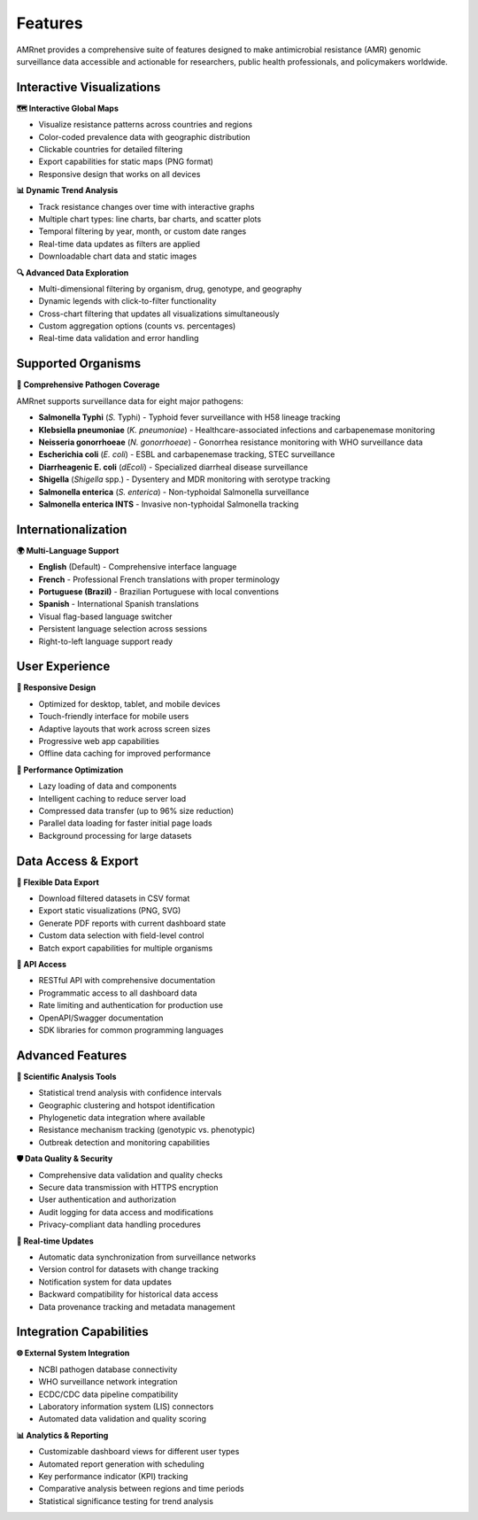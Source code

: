 .. _label-features:

Features
========

.. container:: justify-text

    AMRnet provides a comprehensive suite of features designed to make antimicrobial
    resistance (AMR) genomic surveillance data accessible and actionable for researchers,
    public health professionals, and policymakers worldwide.

Interactive Visualizations
--------------------------

**🗺️ Interactive Global Maps**

.. container:: justify-text

    - Visualize resistance patterns across countries and regions
    - Color-coded prevalence data with geographic distribution
    - Clickable countries for detailed filtering
    - Export capabilities for static maps (PNG format)
    - Responsive design that works on all devices

**📊 Dynamic Trend Analysis**

.. container:: justify-text

    - Track resistance changes over time with interactive graphs
    - Multiple chart types: line charts, bar charts, and scatter plots
    - Temporal filtering by year, month, or custom date ranges
    - Real-time data updates as filters are applied
    - Downloadable chart data and static images

**🔍 Advanced Data Exploration**

.. container:: justify-text

    - Multi-dimensional filtering by organism, drug, genotype, and geography
    - Dynamic legends with click-to-filter functionality
    - Cross-chart filtering that updates all visualizations simultaneously
    - Custom aggregation options (counts vs. percentages)
    - Real-time data validation and error handling

Supported Organisms
-------------------

**🦠 Comprehensive Pathogen Coverage**

.. container:: justify-text

    AMRnet supports surveillance data for eight major pathogens:

    - **Salmonella Typhi** (*S.* Typhi) - Typhoid fever surveillance with H58 lineage tracking
    - **Klebsiella pneumoniae** (*K. pneumoniae*) - Healthcare-associated infections and carbapenemase monitoring
    - **Neisseria gonorrhoeae** (*N. gonorrhoeae*) - Gonorrhea resistance monitoring with WHO surveillance data
    - **Escherichia coli** (*E. coli*) - ESBL and carbapenemase tracking, STEC surveillance
    - **Diarrheagenic E. coli** (*dEcoli*) - Specialized diarrheal disease surveillance
    - **Shigella** (*Shigella* spp.) - Dysentery and MDR monitoring with serotype tracking
    - **Salmonella enterica** (*S. enterica*) - Non-typhoidal Salmonella surveillance
    - **Salmonella enterica INTS** - Invasive non-typhoidal Salmonella tracking

Internationalization
--------------------

**🌍 Multi-Language Support**

.. container:: justify-text

    - **English** (Default) - Comprehensive interface language
    - **French** - Professional French translations with proper terminology
    - **Portuguese (Brazil)** - Brazilian Portuguese with local conventions
    - **Spanish** - International Spanish translations
    - Visual flag-based language switcher
    - Persistent language selection across sessions
    - Right-to-left language support ready

User Experience
---------------

**📱 Responsive Design**

.. container:: justify-text

    - Optimized for desktop, tablet, and mobile devices
    - Touch-friendly interface for mobile users
    - Adaptive layouts that work across screen sizes
    - Progressive web app capabilities
    - Offline data caching for improved performance

**🚀 Performance Optimization**

.. container:: justify-text

    - Lazy loading of data and components
    - Intelligent caching to reduce server load
    - Compressed data transfer (up to 96% size reduction)
    - Parallel data loading for faster initial page loads
    - Background processing for large datasets

Data Access & Export
--------------------

**📁 Flexible Data Export**

.. container:: justify-text

    - Download filtered datasets in CSV format
    - Export static visualizations (PNG, SVG)
    - Generate PDF reports with current dashboard state
    - Custom data selection with field-level control
    - Batch export capabilities for multiple organisms

**🔌 API Access**

.. container:: justify-text

    - RESTful API with comprehensive documentation
    - Programmatic access to all dashboard data
    - Rate limiting and authentication for production use
    - OpenAPI/Swagger documentation
    - SDK libraries for common programming languages

Advanced Features
-----------------

**🔬 Scientific Analysis Tools**

.. container:: justify-text

    - Statistical trend analysis with confidence intervals
    - Geographic clustering and hotspot identification
    - Phylogenetic data integration where available
    - Resistance mechanism tracking (genotypic vs. phenotypic)
    - Outbreak detection and monitoring capabilities

**🛡️ Data Quality & Security**

.. container:: justify-text

    - Comprehensive data validation and quality checks
    - Secure data transmission with HTTPS encryption
    - User authentication and authorization
    - Audit logging for data access and modifications
    - Privacy-compliant data handling procedures

**🔄 Real-time Updates**

.. container:: justify-text

    - Automatic data synchronization from surveillance networks
    - Version control for datasets with change tracking
    - Notification system for data updates
    - Backward compatibility for historical data access
    - Data provenance tracking and metadata management

Integration Capabilities
------------------------

**🌐 External System Integration**

.. container:: justify-text

    - NCBI pathogen database connectivity
    - WHO surveillance network integration
    - ECDC/CDC data pipeline compatibility
    - Laboratory information system (LIS) connectors
    - Automated data validation and quality scoring

**📊 Analytics & Reporting**

.. container:: justify-text

    - Customizable dashboard views for different user types
    - Automated report generation with scheduling
    - Key performance indicator (KPI) tracking
    - Comparative analysis between regions and time periods
    - Statistical significance testing for trend analysis
